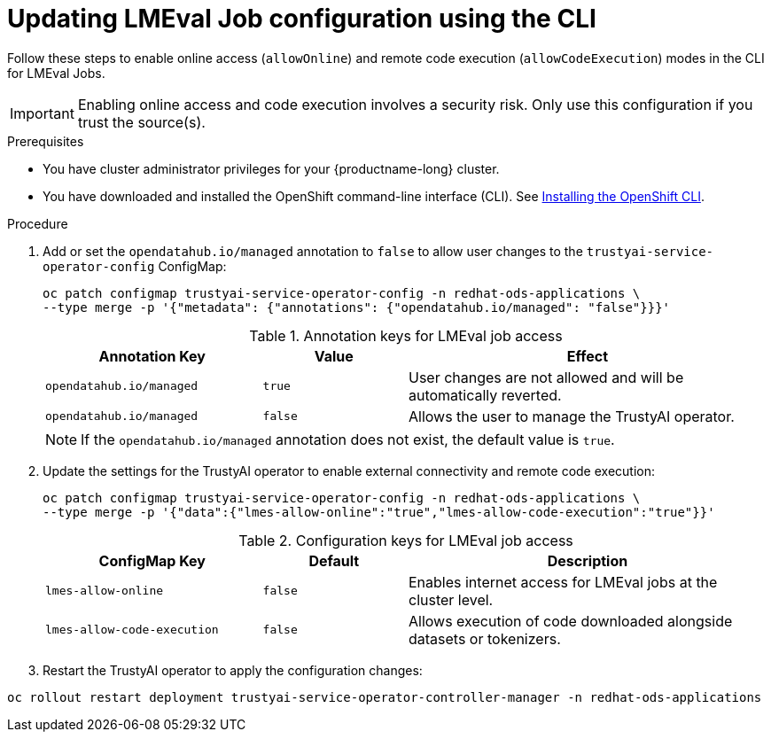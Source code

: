 :_module-type: PROCEDURE

ifdef::context[:parent-context: {context}]

[id="updating-lmeval-job-configuration-using-the-cli_{context}"]
= Updating LMEval Job configuration using the CLI

[role='_abstract']
Follow these steps to enable online access (`allowOnline`) and remote code execution (`allowCodeExecution`) modes in the CLI for LMEval Jobs. 

[IMPORTANT]
====
Enabling online access and code execution involves a security risk. Only use this configuration if you trust the source(s).
====

.Prerequisites

* You have cluster administrator privileges for your {productname-long} cluster.

ifndef::upstream[]
* You have downloaded and installed the OpenShift command-line interface (CLI). See link:https://docs.redhat.com/en/documentation/openshift_container_platform/{ocp-latest-version}/html/cli_tools/openshift-cli-oc#installing-openshift-cli[Installing the OpenShift CLI^].
endif::[]

.Procedure

. Add or set the `opendatahub.io/managed` annotation to `false` to allow user changes to the `trustyai-service-operator-config` ConfigMap: 
+
[source,sh]
----
oc patch configmap trustyai-service-operator-config -n redhat-ods-applications \
--type merge -p '{"metadata": {"annotations": {"opendatahub.io/managed": "false"}}}'
----
+
.Annotation keys for LMEval job access
[cols="3,2,5",options="header"]
|===
| Annotation Key
| Value
| Effect

| `opendatahub.io/managed`
| `true`
| User changes are not allowed and will be automatically reverted. 

| `opendatahub.io/managed`
| `false`
| Allows the user to manage the TrustyAI operator.
|===
+
[NOTE]
--
If the `opendatahub.io/managed` annotation does not exist, the default value is `true`.
--
. Update the settings for the TrustyAI operator to enable external connectivity and remote code execution:
+
[source,sh]
----
oc patch configmap trustyai-service-operator-config -n redhat-ods-applications \
--type merge -p '{"data":{"lmes-allow-online":"true","lmes-allow-code-execution":"true"}}'
----
+
.Configuration keys for LMEval job access
[cols="3,2,5", options="header"]
|===
| ConfigMap Key
| Default
| Description

| `lmes-allow-online`
| `false`
| Enables internet access for LMEval jobs at the cluster level.

| `lmes-allow-code-execution`
| `false`
| Allows execution of code downloaded alongside datasets or tokenizers.
|===

. Restart the TrustyAI operator to apply the configuration changes:

[source,sh]
----
oc rollout restart deployment trustyai-service-operator-controller-manager -n redhat-ods-applications
----
